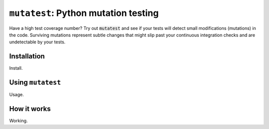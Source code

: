 =====================================
``mutatest``: Python mutation testing
=====================================

.. image:: https://img.shields.io/pypi/pyversions/:3.7.svg
    :alt: Python: 3.7

.. image:: https://img.shields.io/github/license/:user/:repo.svg
    :alt: License: MIT

.. image:: https://img.shields.io/badge/code%20style-black-000000.svg
   :target: https://github.com/ambv/black
   :alt: Code style: black


Have a high test coverage number? Try out :code:`mutatest` and see if your tests will detect small
modifications (mutations) in the code. Surviving mutations represent subtle changes that might
slip past your continuous integration checks and are undetectable by your tests.


Installation
============

Install.

Using ``mutatest``
==================

Usage.

How it works
============

Working.
